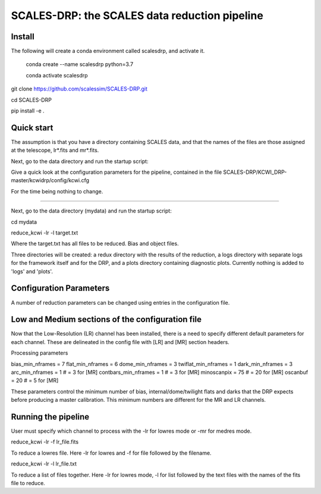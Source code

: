SCALES-DRP: the SCALES data reduction pipeline
=======================================

Install
.......

The following will create a conda environment called scalesdrp, and activate it.

    conda create --name scalesdrp python=3.7

    conda activate scalesdrp


git clone https://github.com/scalessim/SCALES-DRP.git

cd SCALES-DRP

pip install -e .


Quick start
...........

The assumption is that you have a directory containing SCALES data, and that the names of the files are those assigned at the telescope, lr*.fits and mr*.fits.

Next, go to the data directory and run the startup script:

Give a quick look at the configuration parameters for the pipeline, contained in the file SCALES-DRP/KCWI_DRP-master/kcwidrp/config/kcwi.cfg

For the time being nothing to change.


...........................................................


Next, go to the data directory (mydata) and run the startup script:

cd mydata

reduce_kcwi -lr -l target.txt

Where the target.txt has all files to be reduced. Bias and object files. 


Three directories will be created: a redux directory with the results of the reduction, a logs directory with separate logs for the framework itself and for the DRP, and a plots directory containing diagnostic plots. Currently nothing is added to 'logs' and 'plots'.


Configuration Parameters
.......................

A number of reduction parameters can be changed using entries in the configuration file.


Low and Medium sections of the configuration file
.................................................
Now that the Low-Resolution (LR) channel has been installed, there is a need to specify different default parameters for each channel. 
These are delineated in the config file with [LR] and [MR] section headers. 

Processing parameters

bias_min_nframes = 7
flat_min_nframes = 6
dome_min_nframes = 3
twiflat_min_nframes = 1
dark_min_nframes = 3
arc_min_nframes = 1        # = 3 for [MR]
contbars_min_nframes = 1   # = 3 for [MR]
minoscanpix = 75           # = 20 for [MR]
oscanbuf = 20              # = 5 for [MR]


These parameters control the minimum number of bias, internal/dome/twilight flats and darks that the DRP expects before producing a master calibration. 
This minimum numbers are different for the MR and LR channels.


Running the pipeline
....................

User must specify which channel to process with the -lr for lowres mode or -mr for medres mode.

reduce_kcwi -lr -f lr_file.fits

To reduce a lowres file. Here -lr for lowres and -f for file followed by the filename.

reduce_kcwi -lr -l lr_file.txt

To reduce a list of files together. Here -lr for lowres mode, -l for list followed by the text files with the names of the fits file to reduce. 










